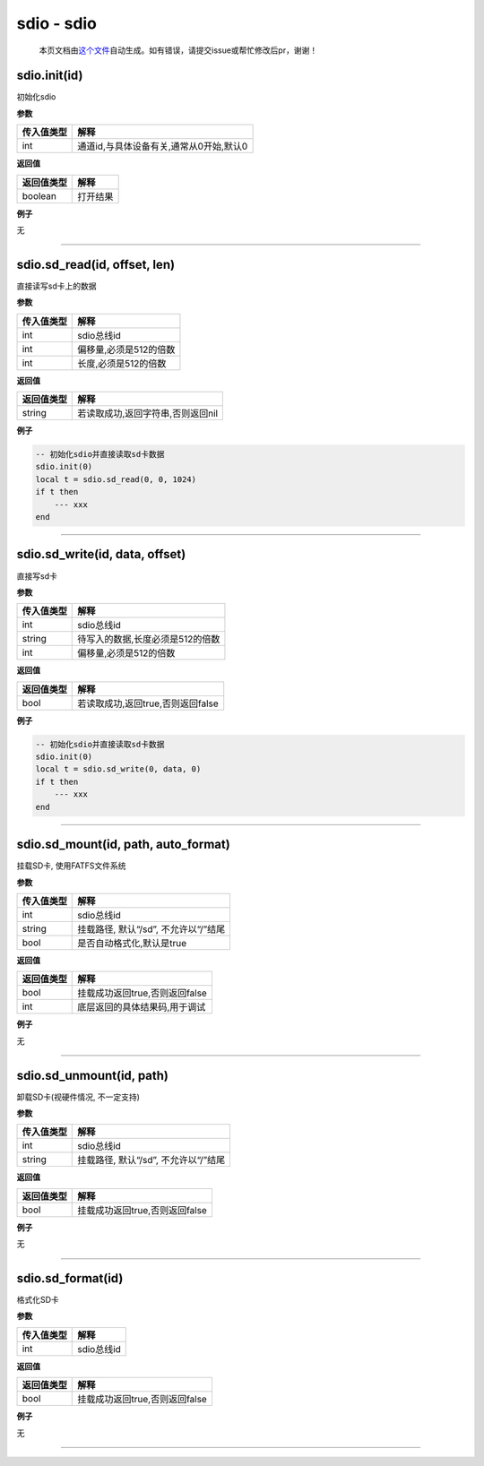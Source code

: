 sdio - sdio
===========

   本页文档由\ `这个文件 <https://gitee.com/openLuat/LuatOS/tree/master/luat/modules/luat_lib_sdio.c>`__\ 自动生成。如有错误，请提交issue或帮忙修改后pr，谢谢！

sdio.init(id)
-------------

初始化sdio

**参数**

========== =======================================
传入值类型 解释
========== =======================================
int        通道id,与具体设备有关,通常从0开始,默认0
========== =======================================

**返回值**

========== ========
返回值类型 解释
========== ========
boolean    打开结果
========== ========

**例子**

无

--------------

sdio.sd_read(id, offset, len)
-----------------------------

直接读写sd卡上的数据

**参数**

========== ======================
传入值类型 解释
========== ======================
int        sdio总线id
int        偏移量,必须是512的倍数
int        长度,必须是512的倍数
========== ======================

**返回值**

========== =================================
返回值类型 解释
========== =================================
string     若读取成功,返回字符串,否则返回nil
========== =================================

**例子**

.. code:: lua

   -- 初始化sdio并直接读取sd卡数据
   sdio.init(0)
   local t = sdio.sd_read(0, 0, 1024)
   if t then
       --- xxx
   end

--------------

sdio.sd_write(id, data, offset)
-------------------------------

直接写sd卡

**参数**

========== ================================
传入值类型 解释
========== ================================
int        sdio总线id
string     待写入的数据,长度必须是512的倍数
int        偏移量,必须是512的倍数
========== ================================

**返回值**

========== =================================
返回值类型 解释
========== =================================
bool       若读取成功,返回true,否则返回false
========== =================================

**例子**

.. code:: lua

   -- 初始化sdio并直接读取sd卡数据
   sdio.init(0)
   local t = sdio.sd_write(0, data, 0)
   if t then
       --- xxx
   end

--------------

sdio.sd_mount(id, path, auto_format)
------------------------------------

挂载SD卡, 使用FATFS文件系统

**参数**

========== ====================================
传入值类型 解释
========== ====================================
int        sdio总线id
string     挂载路径, 默认“/sd”, 不允许以“/”结尾
bool       是否自动格式化,默认是true
========== ====================================

**返回值**

========== ==============================
返回值类型 解释
========== ==============================
bool       挂载成功返回true,否则返回false
int        底层返回的具体结果码,用于调试
========== ==============================

**例子**

无

--------------

sdio.sd_unmount(id, path)
-------------------------

卸载SD卡(视硬件情况, 不一定支持)

**参数**

========== ====================================
传入值类型 解释
========== ====================================
int        sdio总线id
string     挂载路径, 默认“/sd”, 不允许以“/”结尾
========== ====================================

**返回值**

========== ==============================
返回值类型 解释
========== ==============================
bool       挂载成功返回true,否则返回false
========== ==============================

**例子**

无

--------------

sdio.sd_format(id)
------------------

格式化SD卡

**参数**

========== ==========
传入值类型 解释
========== ==========
int        sdio总线id
========== ==========

**返回值**

========== ==============================
返回值类型 解释
========== ==============================
bool       挂载成功返回true,否则返回false
========== ==============================

**例子**

无

--------------
